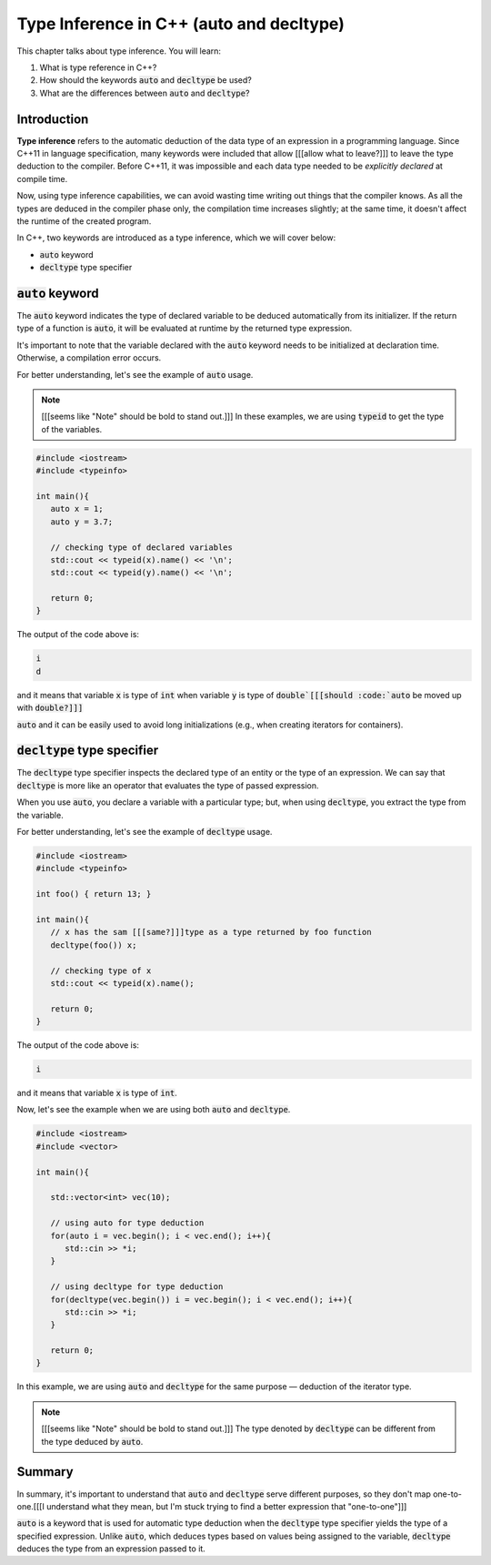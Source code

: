 Type Inference in C++ (auto and decltype)
############################################

This chapter talks about type inference. You will learn:

#. What is type reference in C++?
#. How should the keywords :code:`auto` and :code:`decltype` be used?
#. What are the differences between :code:`auto` and :code:`decltype`? 

Introduction
************
**Type inference** refers to the automatic deduction of the data type of an expression 
in a programming language. Since C++11 in language specification, many keywords were 
included that allow [[[allow what to leave?]]] to leave the type deduction to the compiler. Before C++11, 
it was impossible and each data type needed to be *explicitly declared* at compile time. 

Now, using type inference capabilities, we can avoid wasting time writing out things that the compiler 
knows. As all the types are deduced in the compiler phase only, the compilation time increases 
slightly; at the same time, it doesn't affect the runtime of the created program.

In C++, two keywords are introduced as a type inference, which we will cover below:

* :code:`auto` keyword
* :code:`decltype` type specifier


:code:`auto` keyword
*********************

The :code:`auto` keyword indicates the type of declared variable to be deduced automatically 
from its initializer. If the return type of a function is :code:`auto`, it will be evaluated 
at runtime by the returned type expression.

It's important to note that the variable declared with the :code:`auto` keyword needs to be initialized 
at declaration time. Otherwise, a compilation error occurs.

For better understanding, let's see the example of :code:`auto` usage.

.. note:: [[[seems like "Note" should be bold to stand out.]]]
   In these examples, we are using :code:`typeid` to get the type of the variables.

.. code-block:: cpp
   
   #include <iostream>
   #include <typeinfo> 

   int main(){
      auto x = 1;
      auto y = 3.7;

      // checking type of declared variables
      std::cout << typeid(x).name() << '\n';
      std::cout << typeid(y).name() << '\n';

      return 0;
   }

The output of the code above is:

.. code-block:: bash
   
   i
   d

and it means that variable :code:`x` is type of :code:`int` when variable :code:`y` is type of
:code:`double`[[[should :code:`auto` be moved up with :code:`double?]]]`

:code:`auto` and it can be easily used to avoid long initializations (e.g., when creating iterators for 
containers).

:code:`decltype` type specifier
********************************

The :code:`decltype` type specifier inspects the declared type of an entity or the type of 
an expression. We can say that :code:`decltype` is more like an operator that evaluates 
the type of passed expression. 

When you use :code:`auto`, you declare a variable with a particular type; but, when using 
:code:`decltype`, you extract the type from the variable.

For better understanding, let's see the example of :code:`decltype` usage.

.. code-block:: cpp
   
   #include <iostream>
   #include <typeinfo> 

   int foo() { return 13; }

   int main(){
      // x has the sam [[[same?]]]type as a type returned by foo function
      decltype(foo()) x;

      // checking type of x
      std::cout << typeid(x).name();

      return 0;
   }

The output of the code above is:

.. code-block:: bash
   
   i 

and it means that variable :code:`x` is type of :code:`int`.

Now, let's see the example when we are using both :code:`auto` and :code:`decltype`.

.. code-block:: cpp
   
   #include <iostream>
   #include <vector>

   int main(){
      
      std::vector<int> vec(10);
       
      // using auto for type deduction
      for(auto i = vec.begin(); i < vec.end(); i++){
         std::cin >> *i;
      }
      
      // using decltype for type deduction
      for(decltype(vec.begin()) i = vec.begin(); i < vec.end(); i++){
         std::cin >> *i;
      }
      
      return 0;
   } 

In this example, we are using :code:`auto` and :code:`decltype` for the same 
purpose — deduction of the iterator type.

.. note:: [[[seems like "Note" should be bold to stand out.]]]
   The type denoted by :code:`decltype`  can be different from the type deduced by :code:`auto`.

Summary
*********

In summary, it's important to understand that :code:`auto` and :code:`decltype` 
serve different purposes, so they don't map one-to-one.[[[I understand what they mean, but I'm stuck trying to find a better expression that "one-to-one"]]]

:code:`auto` is a keyword that is used for automatic type deduction when the :code:`decltype` 
type specifier yields the type of a specified expression. Unlike :code:`auto`, which deduces types 
based on values being assigned to the variable, :code:`decltype` deduces the type from an expression 
passed to it. 
